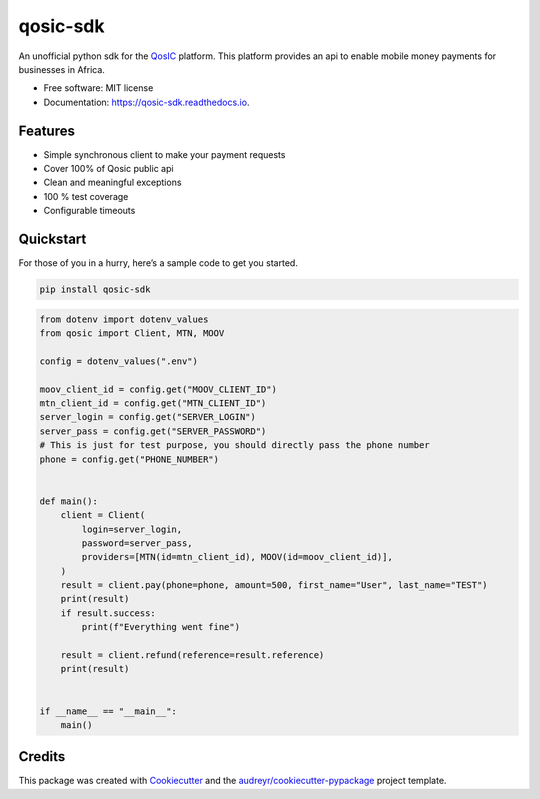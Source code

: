 qosic-sdk
=========

.. image:: https://img.shields.io/pypi/v/qosic-sdk.svg
        :target: https://pypi.python.org/pypi/qosic-sdk

.. image:: https://img.shields.io/pypi/pyversions/qosic-sdk
        :target: https://github.com/Tobi-De/qosic-sdk

.. image:: https://api.travis-ci.com/Tobi-De/qosic-sdk.svg
        :target: https://travis-ci.com/Tobi-De/qosic-sdk

.. image:: https://readthedocs.org/projects/qosic-sdk/badge/?version=latest
        :target: https://qosic-sdk.readthedocs.io/en/latest/?version=latest
        :alt: Documentation Status

.. image:: https://img.shields.io/apm/l/atomic-design-ui.svg?
        :target: https://github.com/Tobi-De/qosic-sdk/blob/master/LICENSE

.. image:: https://img.shields.io/badge/code%20style-black-000000.svg
        :target: https://github.com/psf/black


An unofficial python sdk for the `QosIC <https://www.qosic.com/>`__
platform. This platform provides an api to enable mobile money payments
for businesses in Africa.

-  Free software: MIT license
-  Documentation: https://qosic-sdk.readthedocs.io.

Features
--------

-  Simple synchronous client to make your payment requests
-  Cover 100% of Qosic public api
-  Clean and meaningful exceptions
-  100 % test coverage
-  Configurable timeouts

Quickstart
----------

For those of you in a hurry, here’s a sample code to get you started.

.. code:: shell

       pip install qosic-sdk

.. code:: python3


       from dotenv import dotenv_values
       from qosic import Client, MTN, MOOV

       config = dotenv_values(".env")

       moov_client_id = config.get("MOOV_CLIENT_ID")
       mtn_client_id = config.get("MTN_CLIENT_ID")
       server_login = config.get("SERVER_LOGIN")
       server_pass = config.get("SERVER_PASSWORD")
       # This is just for test purpose, you should directly pass the phone number
       phone = config.get("PHONE_NUMBER")


       def main():
           client = Client(
               login=server_login,
               password=server_pass,
               providers=[MTN(id=mtn_client_id), MOOV(id=moov_client_id)],
           )
           result = client.pay(phone=phone, amount=500, first_name="User", last_name="TEST")
           print(result)
           if result.success:
               print(f"Everything went fine")

           result = client.refund(reference=result.reference)
           print(result)


       if __name__ == "__main__":
           main()

Credits
-------

This package was created with
`Cookiecutter <https://github.com/audreyr/cookiecutter>`__ and the
`audreyr/cookiecutter-pypackage <https://github.com/audreyr/cookiecutter-pypackage>`__
project template.

